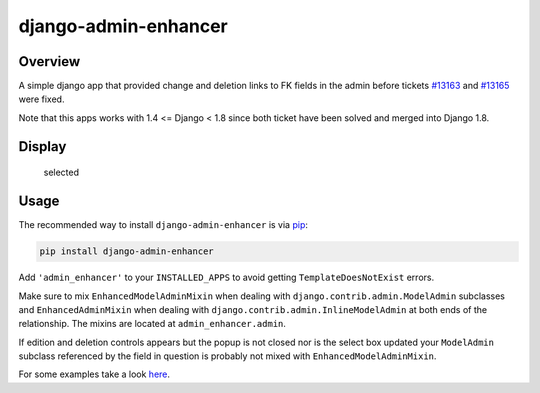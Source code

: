 django-admin-enhancer
=====================

.. image:: https://travis-ci.org/charettes/django-admin-enhancer.svg?branch=master
    :target: https://travis-ci.org/charettes/django-admin-enhancer
    :alt: Build Status

.. image:: https://coveralls.io/repos/charettes/django-admin-enhancer/badge.svg?branch=master
    :target: https://coveralls.io/r/charettes/django-admin-enhancer?branch=master
    :alt: Coverage Status

Overview
--------

A simple django app that provided change and deletion links to FK fields
in the admin before tickets
`#13163 <https://code.djangoproject.com/ticket/13163>`__ and
`#13165 <https://code.djangoproject.com/ticket/13165>`__ were fixed.

Note that this apps works with 1.4 <= Django < 1.8 since both ticket have been solved and merged into Django 1.8.

Display
-------

.. figure:: https://dl.dropbox.com/u/2759157/selected.png
   :alt: Selected

   selected
.. figure:: https://dl.dropbox.com/u/2759157/empty.png
   :alt: Empty

Usage
-----

The recommended way to install ``django-admin-enhancer`` is via
`pip <http://www.pip-installer.org/>`__:

.. code:: sh

    pip install django-admin-enhancer

Add ``'admin_enhancer'`` to your ``INSTALLED_APPS`` to avoid getting
``TemplateDoesNotExist`` errors.

Make sure to mix ``EnhancedModelAdminMixin`` when dealing with
``django.contrib.admin.ModelAdmin`` subclasses and
``EnhancedAdminMixin`` when dealing with
``django.contrib.admin.InlineModelAdmin`` at both ends of the
relationship. The mixins are located at ``admin_enhancer.admin``.

If edition and deletion controls appears but the popup is not closed nor
is the select box updated your ``ModelAdmin`` subclass referenced by the
field in question is probably not mixed with
``EnhancedModelAdminMixin``.

For some examples take a look
`here <https://github.com/charettes/django-admin-enhancer/blob/master/tests/admin.py>`__.

